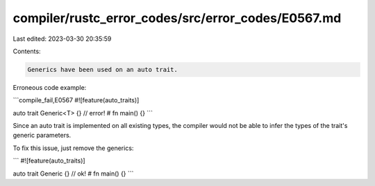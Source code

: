 compiler/rustc_error_codes/src/error_codes/E0567.md
===================================================

Last edited: 2023-03-30 20:35:59

Contents:

.. code-block:: md

    Generics have been used on an auto trait.

Erroneous code example:

```compile_fail,E0567
#![feature(auto_traits)]

auto trait Generic<T> {} // error!
# fn main() {}
```

Since an auto trait is implemented on all existing types, the
compiler would not be able to infer the types of the trait's generic
parameters.

To fix this issue, just remove the generics:

```
#![feature(auto_traits)]

auto trait Generic {} // ok!
# fn main() {}
```


